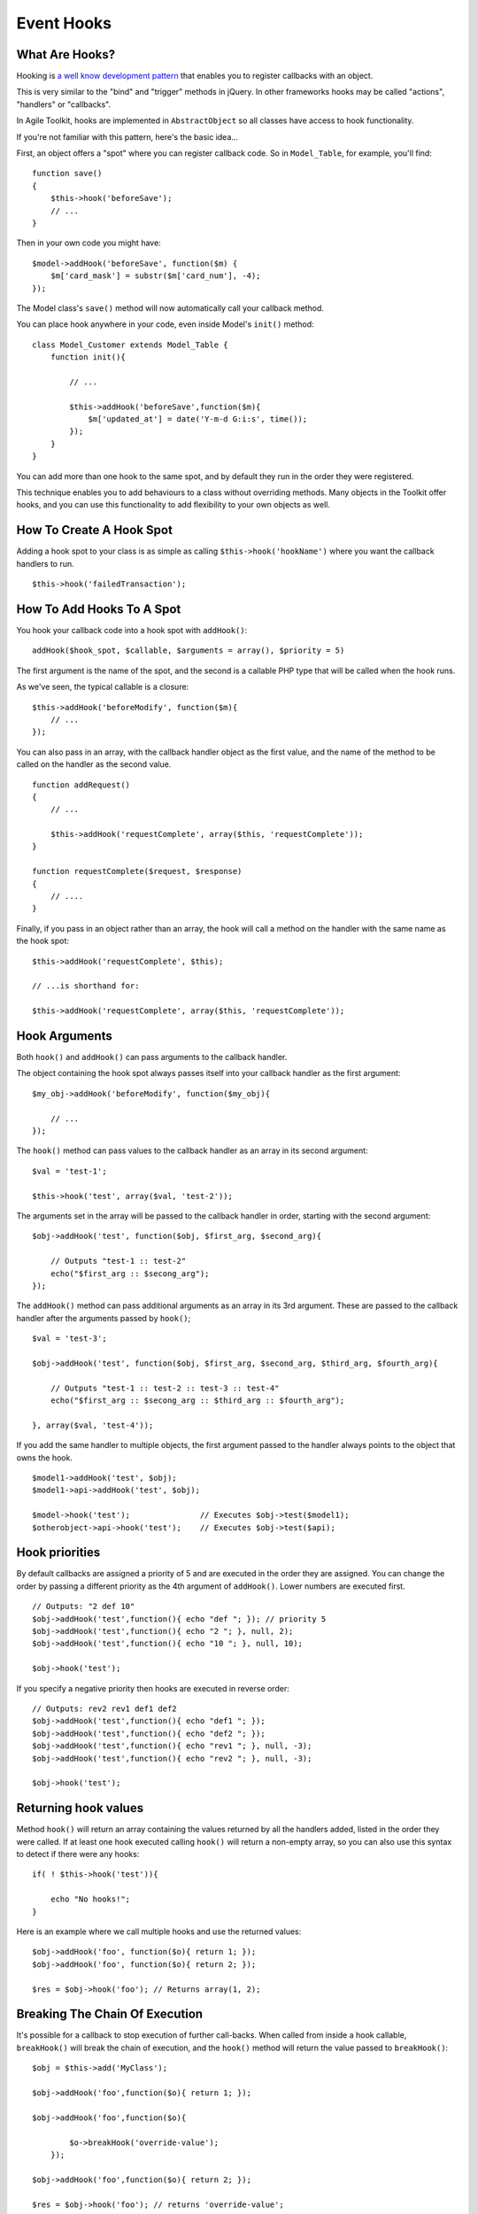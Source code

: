 Event Hooks
===========

What Are Hooks?
---------------

Hooking is `a well know development
pattern <http://en.wikipedia.org/wiki/Hooking>`__ that enables you to
register callbacks with an object.

This is very similar to the "bind" and "trigger" methods in jQuery. In
other frameworks hooks may be called "actions", "handlers" or
"callbacks".

In Agile Toolkit, hooks are implemented in ``AbstractObject`` so all
classes have access to hook functionality.

If you're not familiar with this pattern, here's the basic idea...

First, an object offers a "spot" where you can register callback code.
So in ``Model_Table``, for example, you'll find:

::

    function save()
    {
        $this->hook('beforeSave');
        // ...
    }

Then in your own code you might have:

::

    $model->addHook('beforeSave', function($m) {
        $m['card_mask'] = substr($m['card_num'], -4);
    });

The Model class's ``save()`` method will now automatically call your
callback method.

You can place hook anywhere in your code, even inside Model's ``init()``
method:

::

    class Model_Customer extends Model_Table {
        function init(){

            // ...

            $this->addHook('beforeSave',function($m){
                $m['updated_at'] = date('Y-m-d G:i:s', time());
            });
        }
    }

You can add more than one hook to the same spot, and by default they run
in the order they were registered.

This technique enables you to add behaviours to a class without
overriding methods. Many objects in the Toolkit offer hooks, and you can
use this functionality to add flexibility to your own objects as well.

How To Create A Hook Spot
-------------------------

Adding a hook spot to your class is as simple as calling
``$this->hook('hookName')`` where you want the callback handlers to run.

::

    $this->hook('failedTransaction');

How To Add Hooks To A Spot
--------------------------

You hook your callback code into a hook spot with ``addHook()``:

::

    addHook($hook_spot, $callable, $arguments = array(), $priority = 5)

The first argument is the name of the spot, and the second is a callable
PHP type that will be called when the hook runs.

As we've seen, the typical callable is a closure:

::

    $this->addHook('beforeModify', function($m){
        // ...
    });

You can also pass in an array, with the callback handler object as the
first value, and the name of the method to be called on the handler as
the second value.

::

    function addRequest()
    {
        // ...

        $this->addHook('requestComplete', array($this, 'requestComplete'));
    }

    function requestComplete($request, $response)
    {
        // ....
    }

Finally, if you pass in an object rather than an array, the hook will
call a method on the handler with the same name as the hook spot:

::

     $this->addHook('requestComplete', $this);

     // ...is shorthand for:

     $this->addHook('requestComplete', array($this, 'requestComplete'));

Hook Arguments
--------------

Both ``hook()`` and ``addHook()`` can pass arguments to the callback
handler.

The object containing the hook spot always passes itself into your
callback handler as the first argument:

::

    $my_obj->addHook('beforeModify', function($my_obj){

        // ...
    });

The ``hook()`` method can pass values to the callback handler as an
array in its second argument:

::

    $val = 'test-1';

    $this->hook('test', array($val, 'test-2'));

The arguments set in the array will be passed to the callback handler in
order, starting with the second argument:

::

    $obj->addHook('test', function($obj, $first_arg, $second_arg){

        // Outputs "test-1 :: test-2"
        echo("$first_arg :: $secong_arg");
    });

The ``addHook()`` method can pass additional arguments as an array in
its 3rd argument. These are passed to the callback handler after the
arguments passed by ``hook()``;

::

    $val = 'test-3';

    $obj->addHook('test', function($obj, $first_arg, $second_arg, $third_arg, $fourth_arg){

        // Outputs "test-1 :: test-2 :: test-3 :: test-4"
        echo("$first_arg :: $secong_arg :: $third_arg :: $fourth_arg");

    }, array($val, 'test-4'));

If you add the same handler to multiple objects, the first argument
passed to the handler always points to the object that owns the hook.

::

    $model1->addHook('test', $obj);
    $model1->api->addHook('test', $obj);

    $model->hook('test');               // Executes $obj->test($model1);
    $otherobject->api->hook('test');    // Executes $obj->test($api);

Hook priorities
---------------

By default callbacks are assigned a priority of 5 and are executed in
the order they are assigned. You can change the order by passing a
different priority as the 4th argument of ``addHook()``. Lower numbers
are executed first.

::

    // Outputs: "2 def 10"
    $obj->addHook('test',function(){ echo "def "; }); // priority 5
    $obj->addHook('test',function(){ echo "2 "; }, null, 2);
    $obj->addHook('test',function(){ echo "10 "; }, null, 10);

    $obj->hook('test');

If you specify a negative priority then hooks are executed in reverse
order:

::

    // Outputs: rev2 rev1 def1 def2
    $obj->addHook('test',function(){ echo "def1 "; });
    $obj->addHook('test',function(){ echo "def2 "; });
    $obj->addHook('test',function(){ echo "rev1 "; }, null, -3);
    $obj->addHook('test',function(){ echo "rev2 "; }, null, -3);

    $obj->hook('test');

Returning hook values
---------------------

Method ``hook()`` will return an array containing the values returned by
all the handlers added, listed in the order they were called. If at
least one hook executed calling ``hook()`` will return a non-empty
array, so you can also use this syntax to detect if there were any
hooks:

::

    if( ! $this->hook('test')){

        echo "No hooks!";
    }

Here is an example where we call multiple hooks and use the returned
values:

::

    $obj->addHook('foo', function($o){ return 1; });
    $obj->addHook('foo', function($o){ return 2; });

    $res = $obj->hook('foo'); // Returns array(1, 2);

Breaking The Chain Of Execution
-------------------------------

It's possible for a callback to stop execution of further call-backs.
When called from inside a hook callable, ``breakHook()`` will break the
chain of execution, and the ``hook()`` method will return the value
passed to ``breakHook()``:

::

    $obj = $this->add('MyClass');

    $obj->addHook('foo',function($o){ return 1; });

    $obj->addHook('foo',function($o){

            $o->breakHook('override-value');
        });

    $obj->addHook('foo',function($o){ return 2; });

    $res = $obj->hook('foo'); // returns 'override-value';

Removing All Hooks From A Spot
------------------------------

To remove all hooks from a spot:

::

    $obj = $this->add('MyClass');

    $obj->addHook('foo', function($o){ return 1; });
    $obj->addHook('foo', function($o){ return 2; });

    $obj->removeHook('foo');
    $res = $obj->hook('foo'); // returns array();

Useful Hooks
------------

Here are some of the most commonly used hooks, to give you an overview
of what's on offer:

Model Hooks
~~~~~~~~~~~

In many applications the most common use of hooks is in Models:

-  **beforeLoad(\ :math:`model, `\ query)** – called before an SQL
   SELECT query is executed. This is called for both ``$model->load()``
   and for iterating through a result set with foreach($model). This
   hook is handy for applying extra options to your SQL query.

-  \*\*afterLoad(\ :math:`model)** &ndash; called after data has been loaded from SQL. You can now access model data with ``\ model->get()\ ``. Called for both``\ model->load()\`\`
   and iterating. This hook is great for performing data manipulation
   and normalization.

-  \*\*beforeSave(\ :math:`model)** &ndash; called when ``\ model->save()\`
   is called. The hook runs inside an SQL transaction, so database
   changes you perform here will be rolled back if the save is
   unsuccessful. This hook is used for performing data modification
   before it's been saved.

-  **beforeInsert(\ :math:`model, `\ query)** – called after the insert
   query object has been created, but before it executes. The query is
   passed as the 2nd argument, and you can change it in your callback
   handler.

-  **afterInsert(\ :math:`model,`\ id)** – called after an insert
   succeeds, but before the Model is re-loaded. You can break out of
   this hook and return a substitute model. Used for overriding how a
   Model is reloaded after an insert.

-  **beforeModify(\ :math:`model,`\ query)** – called before an UPDATE
   SQL query is executed. This hook is great for changing update query
   options.

-  **afterModify($model)** – called after an SQL query is executed but
   before reloading. Note that if you access set() / get() here the
   Model will be reloaded.

-  afterSave($model)\*\* – called after a successful save and reload.
   This is the last hook to execute before the SQL transaction is
   committed. Please note that ``beforeLoad`` and ``afterLoad`` will
   also be called during the reloading of a Model. This hook is great
   for hiding fields from a Model after saving, such as wiping your
   password field.

The other Model hooks work in a similar way:

-  beforeUnload($model)
-  afterUnload($model)
-  beforeDelete(\ :math:`model, `\ query) &ndash you can access the
   record id through $model->id
-  afterDelete($model)
-  beforeDeleteAll($model)
-  afterDeleteAll($model)

Note: Some of those hooks will not supply $query if used in non-SQL
Models.

Useful Hooks
------------

Here are some of the most commonly used hooks, to give you an overview
of what's on offer:

Model Hooks
~~~~~~~~~~~

In many applications the most common use of hooks is in Models:

-  **beforeLoad(\ :math:`model, `\ query)** – called before an SQL
   SELECT query is executed. This is called for both ``$model->load()``
   and for iterating through a result set with foreach($model). This
   hook is handy for applying extra options to your SQL query.

-  \*\*afterLoad(\ :math:`model)** &ndash; called after data has been loaded from SQL. You can now access model data with ``\ model->get()\ ``. Called for both``\ model->load()\`\`
   and iterating. This hook is great for performing data manipulation
   and normalization.

-  \*\*beforeSave(\ :math:`model)** &ndash; called when ``\ model->save()\`
   is called. The hook runs inside an SQL transaction, so database
   changes you perform here will be rolled back if the save is
   unsuccessful. This hook is used for performing data modification
   before it's been saved.

-  **beforeInsert(\ :math:`model, `\ query)** – called after the insert
   query object has been created, but before it executes. The query is
   passed as the 2nd argument, and you can change it in your callback
   handler.

-  **afterInsert(\ :math:`model,`\ id)** – called after an insert
   succeeds, but before the Model is re-loaded. You can break out of
   this hook and return a substitute model. Used for overriding how a
   Model is reloaded after an insert.

-  **beforeModify(\ :math:`model,`\ query)** – called before an UPDATE
   SQL query is executed. This hook is great for changing update query
   options.

-  **afterModify($model)** – called after an SQL query is executed but
   before reloading. Note that if you access set() / get() here the
   Model will be reloaded.

-  afterSave($model)\*\* – called after a successful save and reload.
   This is the last hook to execute before the SQL transaction is
   committed. Please note that ``beforeLoad`` and ``afterLoad`` will
   also be called during the reloading of a Model. This hook is great
   for hiding fields from a Model after saving, such as wiping your
   password field.

The other Model hooks work in a similar way:

-  beforeUnload($model)
-  afterUnload($model)
-  beforeDelete(\ :math:`model, `\ query) &ndash you can access the
   record id through $model->id
-  afterDelete($model)
-  beforeDeleteAll($model)
-  afterDeleteAll($model)

Note: Some of those hooks will not supply $query if used in non-SQL
Models.

Application Hooks
~~~~~~~~~~~~~~~~~

.. raw:: html

   <!--x Remember to add aliases for the new hook names! x-->

These enable you to run code at specific points in the execution flow:

-  Commonly used hooks in ApiCLI

   -  **caughtException(api,exception)** – called when your application
      generates an exception. This is used by the Logger Controller.

   -  **outputWarning, outputDebug($msg)** can be used for error logging
      or to format error output. The Logger Controller uses both of
      these hooks.

   -  **localizeString($str)** – sed to register a localization
      mechanism. All the texts in Agile Toolkit (such as labels) are
      passed through this hook, which must return a localized version.

-  Commonly used hooks in ApiWeb

   -  **preInit, preExec, postSubmit, preRender, postJsCollection,
      preRenderOutput & postRenderOutput** – these hooks are always
      executed at the relevant point in the execution flow. For example
      if you want to output how many database queries executed during an
      Application run, you would output it on 'PostRenderOutput'.

   -  **cutOutput, submitted** – these are conditional hooks.
      ``cutOutput`` is called when only part of the page is being
      redrawn. You can use it to stop execution timer, as
      postRenderOutput wouldn't be called. The ``submitted`` hook is
      called when POST data is received from any Form. (The Form object
      actually uses this hook to process POST data).

.. todo: Review the following section, as it came from different book.

Hooks
~~~~~

Hooks is a callback implementation in Agile Toolkit. Hooks are defined
throughout core classes and other controllers can use them to inject
code.

For example:

::

    // Add gettext() support into the app
    $this->api->addHook('localizeString',function($obj,$str){
        return _($str);
    });

The localizeString hook is called by many different objects and through
adding a hook you can intercept the calls.

::

    $obj = $this->add('MyClass');
    $obj->addHook('foo',function($o){ return 1; });
    $obj->addHook('foo',function($o){ return 2; });
    $res = $obj->hook('foo'); // array(1, 2);

This example demonstrates how multiple hooks are called and how they
return values. You can use method breakHook to override return value.

::

    $obj = $this->add('MyClass');
    $obj->addHook('foo',function($o){ return 1; });
    $obj->addHook('foo',function($o){ $o->breakHook('bar'); });
    $res = $obj->hook('foo'); // 'bar';

You should have noticed that all the hook receive reference to $obj as a
first argument. You can specify more arguments either through hook() or
addHook()

::

    $obj->addHook('foo',function($o,$a,$b,$c){
        return array($a,$b,$c);
    }, array(3));
    $res = $obj->hook('foo',array(1,2)); // array(array(1,2,3));

When calling addHook() the fourth argument is a priority. Default
priority is 5, but by setting it lower you can have your hook called
faster.

::

    $obj = $this->add('MyClass');
    $obj->addHook('foo',function($o){ return 1; });
    $obj->addHook('foo',function($o){ return 2; },3);
    $res = $obj->hook('foo'); // array(2, 1);

Note: in this example, the "3" was passed as 3rd argument not fourth.
addHook automatically recognize non-array value as a priority if array
with argments is omitted. **Argument** omission is often used in Agile
Toolkit methods.

When you are building object and you wish to make it extensible, adding
a few hooks is always a good thing to do. You can also check the
presence of any hooks and turn off default functionality:

::

    function accountBlocked(){
        if(!$this->hook('accountBlocked'))
            $this->email('Your account have been blocked');
    }

Without any hooks, hook() will return empty array.

Finally you can call removeHook to remove all hooks form a spot.

::

    $obj = $this->add('MyClass');
    $obj->addHook('foo',function($o){ return 1; });
    $obj->removeHook('foo');
    $res = $obj->hook('foo'); // array();

Note: If your object implements handlers for a few hooks and sets them
inside init(), then after cloning such an object, it will not have the
handlers cloned along with the object. Use of newInstance() should work
fine.

d

